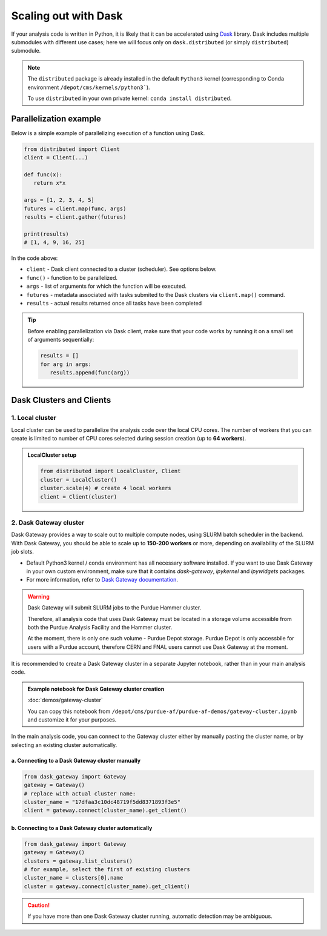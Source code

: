 Scaling out with Dask
#######################

If your analysis code is written in Python, it is likely that it can be accelerated
using `Dask <https://docs.dask.org/en/stable/>`_ library. Dask includes multiple submodules
with different use cases; here we will focus only on ``dask.distributed`` (or simply ``distributed``)
submodule.

.. note::

   The ``distributed`` package is already installed in the default ``Python3`` kernel
   (corresponding to Conda environment ``/depot/cms/kernels/python3```).

   To use ``distributed`` in your own private kernel: ``conda install distributed``.

Parallelization example
========================

Below is a simple example of parallelizing execution of a function using Dask.

.. code-block:: python

   from distributed import Client
   client = Client(...)

   def func(x):
      return x*x
   
   args = [1, 2, 3, 4, 5]
   futures = client.map(func, args)
   results = client.gather(futures)

   print(results)
   # [1, 4, 9, 16, 25]

In the code above:

* ``client`` - Dask client connected to a cluster (scheduler). See options below.
* ``func()`` - function to be parallelized.
* ``args`` - list of arguments for which the function will be executed.
* ``futures`` - metadata associated with tasks submited to the Dask clusters via ``client.map()`` command.
* ``results`` - actual results returned once all tasks have been completed

.. tip::

   Before enabling parallelization via Dask client, make sure that your code
   works by running it on a small set of arguments sequentially:
   
   .. code-block:: python

      results = []
      for arg in args:
         results.append(func(arg))

Dask Clusters and Clients
===========================

1. Local cluster
-------------------

Local cluster can be used to parallelize the analysis code over the local CPU cores.
The number of workers that you can create is limited to number of CPU cores
selected during session creation (up to **64 workers**).

.. admonition:: LocalCluster setup
   :class: toggle

   .. code-block:: python

      from distributed import LocalCluster, Client
      cluster = LocalCluster()
      cluster.scale(4) # create 4 local workers
      client = Client(cluster)

2. Dask Gateway cluster
------------------------

Dask Gateway provides a way to scale out to multiple compute nodes,
using SLURM batch scheduler in the backend. With Dask Gateway, you
should be able to scale up to **150-200 workers** or more, depending on
availability of the SLURM job slots.

* Default Python3 kernel / conda environment has all necessary software installed.
  If you want to use Dask Gateway in your own custom environment, make sure
  that it contains `dask-gateway`, `ipykernel` and `ipywidgets` packages.
* For more information, refer to `Dask Gateway documentation <https://gateway.dask.org>`_.

.. warning::

   Dask Gateway will submit SLURM jobs to the Purdue Hammer cluster.

   Therefore, all analysis code that uses Dask Gateway must be located in
   a storage volume accessible from both the Purdue Analysis Facility and 
   the Hammer cluster.
   
   At the moment, there is only one such volume - Purdue Depot storage.
   Purdue Depot is only accessbile for users with a Purdue account,
   therefore CERN and FNAL users cannot use Dask Gateway at the moment.


It is recommended to create a Dask Gateway cluster in a separate Jupyter notebook,
rather than in your main analysis code.

.. admonition:: Example notebook for Dask Gateway cluster creation
   :class: toggle

   :doc:`demos/gateway-cluster`

   You can copy this notebook from ``/depot/cms/purdue-af/purdue-af-demos/gateway-cluster.ipynb``
   and customize it for your purposes.


In the main analysis code, you can connect to the Gateway cluster either
by manually pasting the cluster name, or by selecting an existing cluster
automatically.

a. Connecting to a Dask Gateway cluster manually
^^^^^^^^^^^^^^^^^^^^^^^^^^^^^^^^^^^^^^^^^^^^^^^^^^^^^^

.. code-block:: python

   from dask_gateway import Gateway
   gateway = Gateway()
   # replace with actual cluster name:
   cluster_name = "17dfaa3c10dc48719f5dd8371893f3e5"
   client = gateway.connect(cluster_name).get_client()

b. Connecting to a Dask Gateway cluster automatically
^^^^^^^^^^^^^^^^^^^^^^^^^^^^^^^^^^^^^^^^^^^^^^^^^^^^^^

.. code-block:: python

   from dask_gateway import Gateway
   gateway = Gateway()
   clusters = gateway.list_clusters()
   # for example, select the first of existing clusters
   cluster_name = clusters[0].name
   cluster = gateway.connect(cluster_name).get_client()

.. caution::

   If you have more than one Dask Gateway cluster running, automatic detection
   may be ambiguous.

